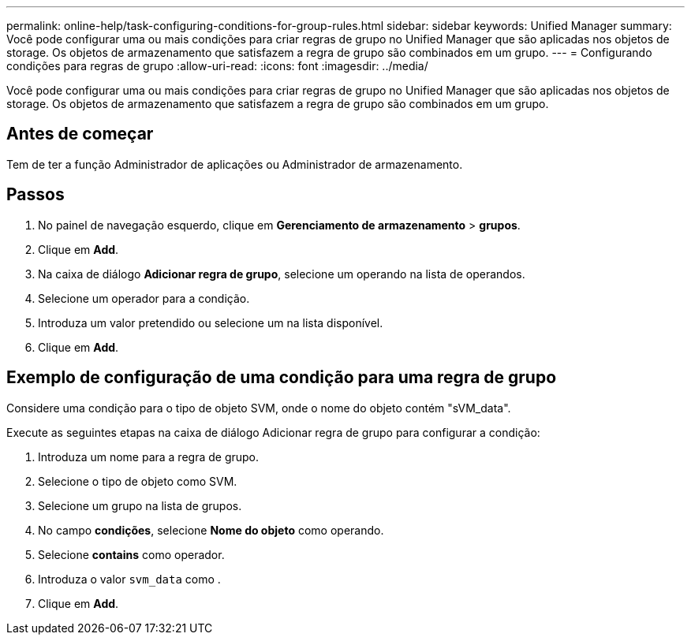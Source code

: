 ---
permalink: online-help/task-configuring-conditions-for-group-rules.html 
sidebar: sidebar 
keywords: Unified Manager 
summary: Você pode configurar uma ou mais condições para criar regras de grupo no Unified Manager que são aplicadas nos objetos de storage. Os objetos de armazenamento que satisfazem a regra de grupo são combinados em um grupo. 
---
= Configurando condições para regras de grupo
:allow-uri-read: 
:icons: font
:imagesdir: ../media/


[role="lead"]
Você pode configurar uma ou mais condições para criar regras de grupo no Unified Manager que são aplicadas nos objetos de storage. Os objetos de armazenamento que satisfazem a regra de grupo são combinados em um grupo.



== Antes de começar

Tem de ter a função Administrador de aplicações ou Administrador de armazenamento.



== Passos

. No painel de navegação esquerdo, clique em *Gerenciamento de armazenamento* > *grupos*.
. Clique em *Add*.
. Na caixa de diálogo *Adicionar regra de grupo*, selecione um operando na lista de operandos.
. Selecione um operador para a condição.
. Introduza um valor pretendido ou selecione um na lista disponível.
. Clique em *Add*.




== Exemplo de configuração de uma condição para uma regra de grupo

Considere uma condição para o tipo de objeto SVM, onde o nome do objeto contém "sVM_data".

Execute as seguintes etapas na caixa de diálogo Adicionar regra de grupo para configurar a condição:

. Introduza um nome para a regra de grupo.
. Selecione o tipo de objeto como SVM.
. Selecione um grupo na lista de grupos.
. No campo *condições*, selecione *Nome do objeto* como operando.
. Selecione *contains* como operador.
. Introduza o valor `svm_data` como .
. Clique em *Add*.

